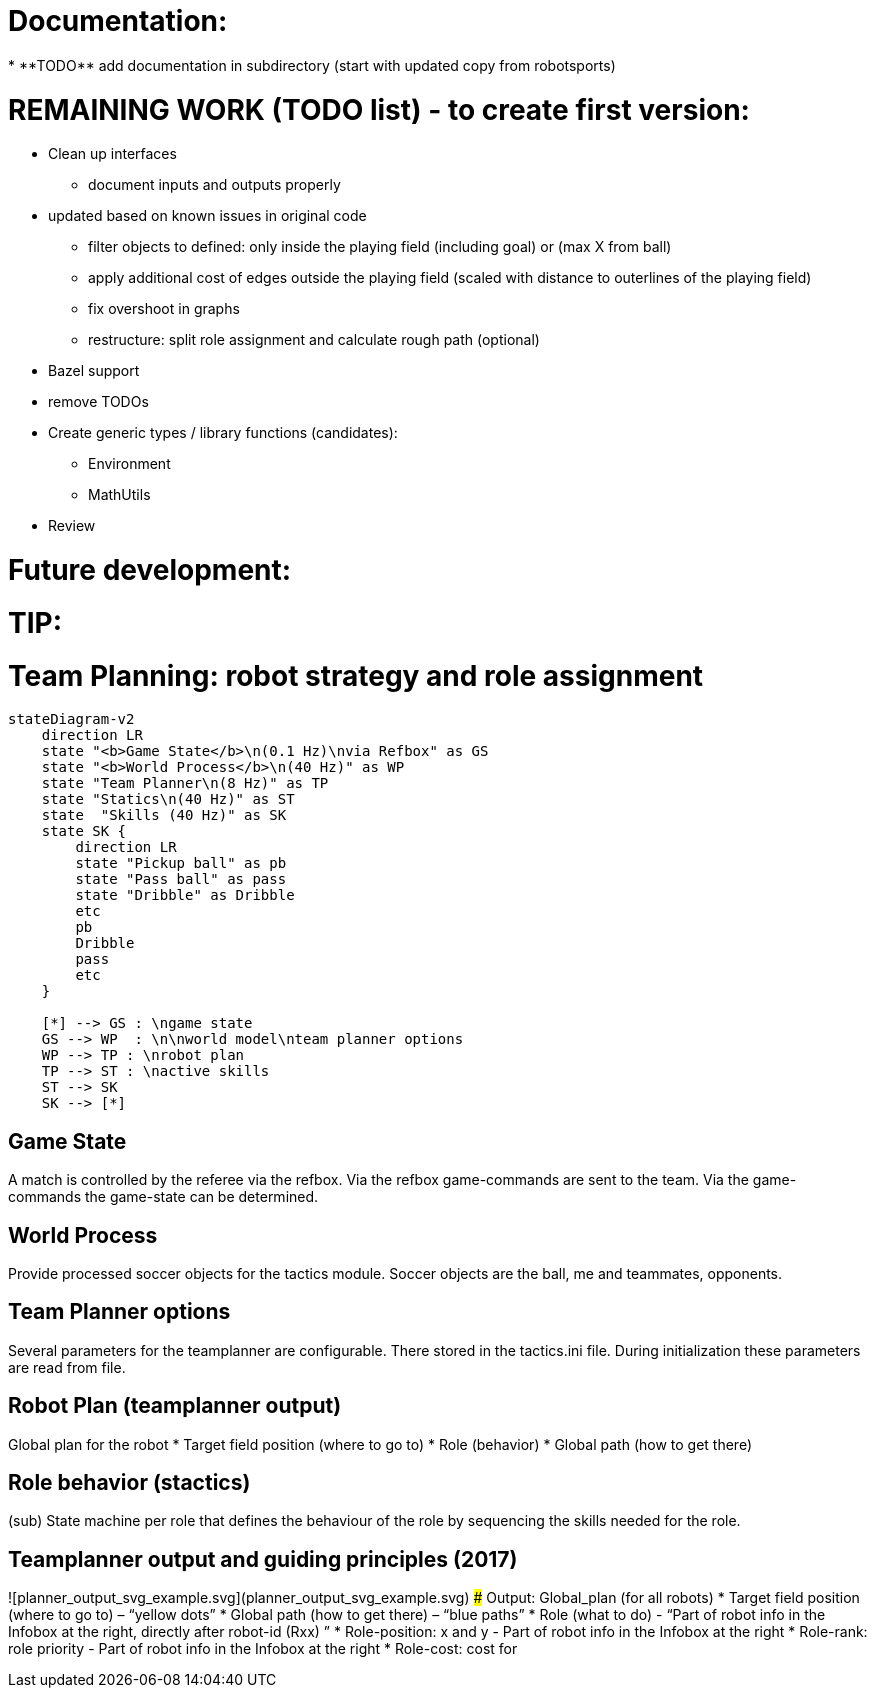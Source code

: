 
Documentation:
==============
* **TODO** add documentation in subdirectory (start with updated copy from robotsports)

REMAINING WORK (TODO list) - to create first version:
==================================================== 

* Clean up interfaces
** document inputs and outputs properly
* updated based on known issues in original code
** filter objects to defined: only inside the playing field (including goal) or (max X from ball)
** apply additional cost of edges outside the playing field (scaled with distance to outerlines of the playing field)
** fix overshoot in graphs
** restructure: split role assignment and calculate rough path (optional)
* Bazel support
* remove TODOs
* Create generic types / library functions (candidates):
** Environment
** MathUtils
* Review


Future development:
===================



TIP:
====

# Team Planning: robot strategy and role assignment 


```mermaid
stateDiagram-v2
    direction LR
    state "<b>Game State</b>\n(0.1 Hz)\nvia Refbox" as GS
    state "<b>World Process</b>\n(40 Hz)" as WP
    state "Team Planner\n(8 Hz)" as TP
    state "Statics\n(40 Hz)" as ST
    state  "Skills (40 Hz)" as SK
    state SK {
        direction LR
        state "Pickup ball" as pb
        state "Pass ball" as pass
        state "Dribble" as Dribble
        etc
        pb
        Dribble
        pass
        etc
    }

    [*] --> GS : \ngame state
    GS --> WP  : \n\nworld model\nteam planner options
    WP --> TP : \nrobot plan
    TP --> ST : \nactive skills
    ST --> SK
    SK --> [*]

```

## Game State
A match is controlled by the referee via the refbox. Via the refbox game-commands are sent to the team. Via the game-commands the game-state can be determined.

## World Process
Provide processed soccer objects for the tactics module. Soccer objects are the ball, me and teammates, opponents.

## Team Planner options
Several parameters for the teamplanner are configurable. There stored in the tactics.ini file. During initialization these parameters are read from file.

## Robot Plan  (teamplanner output)
Global plan for the robot
* Target field position (where to go to)
* Role (behavior)
* Global path (how to get there)

## Role behavior (stactics)
(sub) State machine per role that defines the behaviour of the role by sequencing the skills needed for the role.


## Teamplanner output and guiding principles (2017)

![planner_output_svg_example.svg](planner_output_svg_example.svg)
### Output: Global_plan (for all robots)
* Target field position (where to go to) – “yellow dots”
* Global  path  (how to get there) – “blue paths”
* Role (what to do)  - “Part of robot info in the Infobox at the right, directly after robot-id (Rxx) ”
* Role-position: x and y - Part of robot info in the Infobox at the right
* Role-rank: role priority - Part of robot info in the Infobox at the right
* Role-cost: cost for

